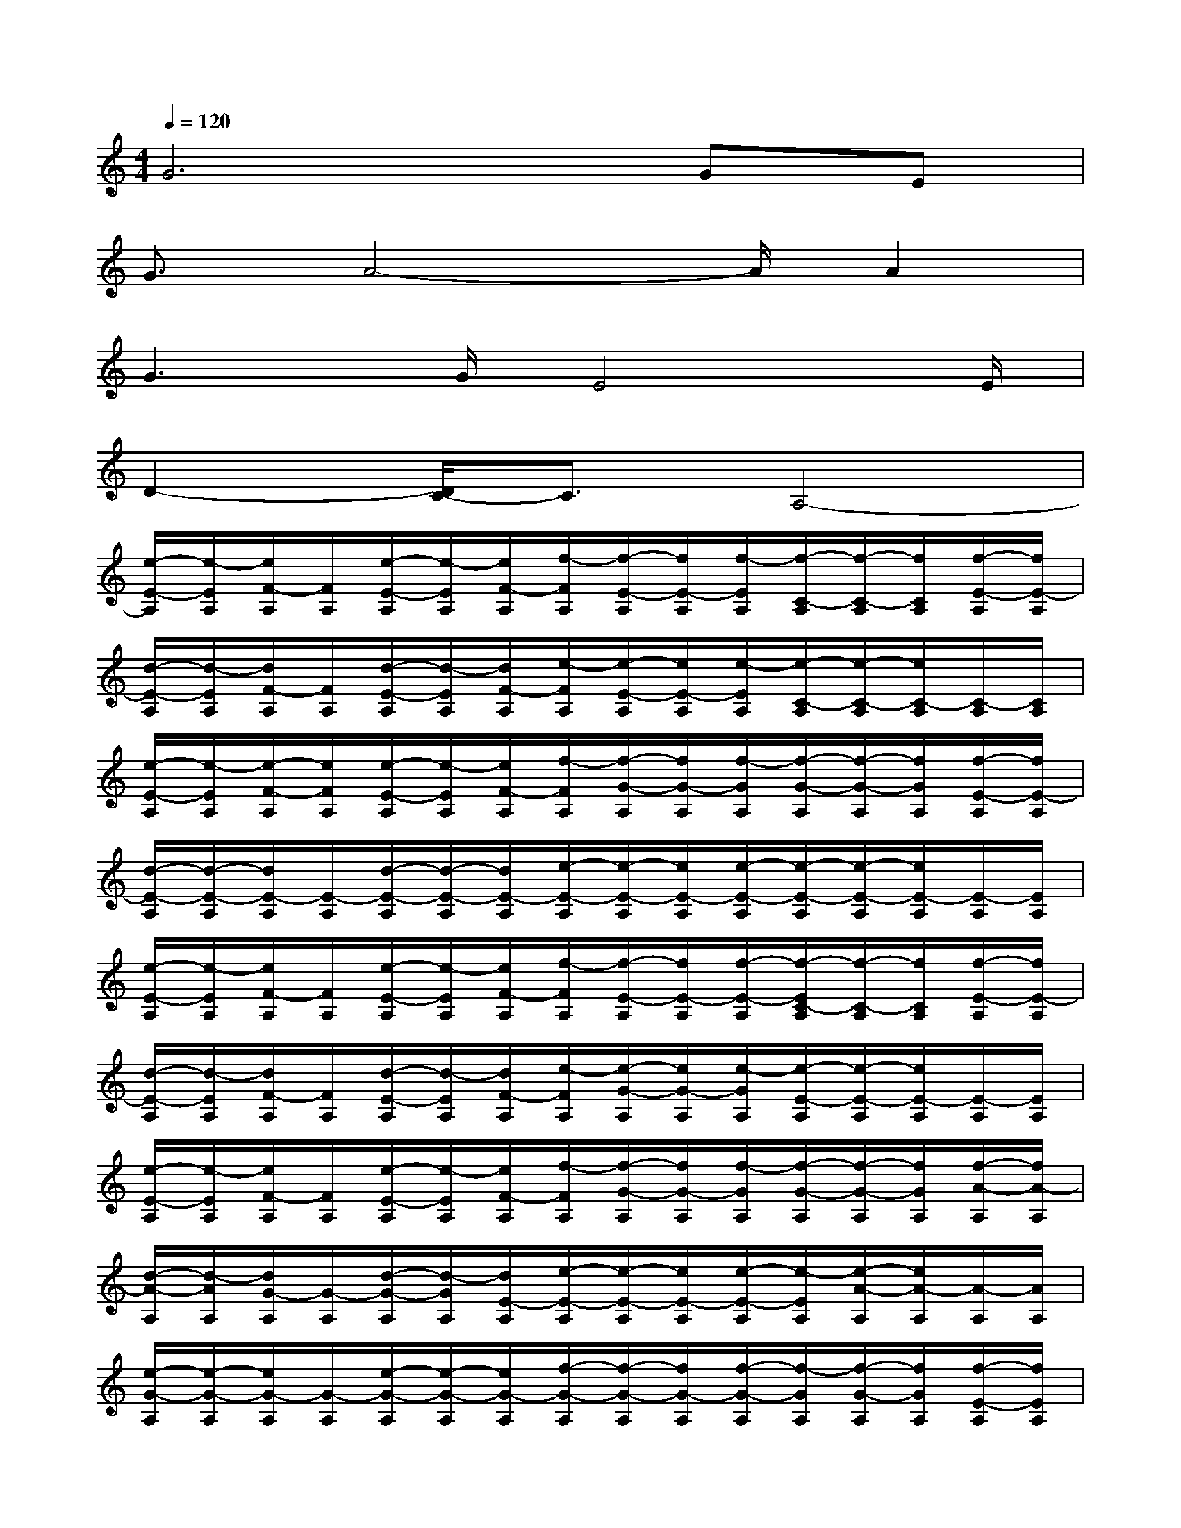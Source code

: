 X:1
T:
M:4/4
L:1/8
Q:1/4=120
K:C%0sharps
V:1
G6GE|
G3/2A4-A/2A2|
G3G/2E4E/2|
D2-[D/2C/2-]C3/2A,4-|
[e/2-E/2-A,/2][e/2-E/2A,/2][e/2F/2-A,/2][F/2A,/2][e/2-E/2-A,/2][e/2-E/2A,/2][e/2F/2-A,/2][f/2-F/2A,/2][f/2-E/2-A,/2][f/2E/2-A,/2][f/2-E/2A,/2][f/2-C/2-A,/2][f/2-C/2-A,/2][f/2C/2A,/2][f/2-E/2-A,/2][f/2E/2-A,/2]|
[d/2-E/2-A,/2][d/2-E/2A,/2][d/2F/2-A,/2][F/2A,/2][d/2-E/2-A,/2][d/2-E/2A,/2][d/2F/2-A,/2][e/2-F/2A,/2][e/2-E/2-A,/2][e/2E/2-A,/2][e/2-E/2A,/2][e/2-C/2-A,/2][e/2-C/2-A,/2][e/2C/2-A,/2][C/2-A,/2][C/2A,/2]|
[e/2-E/2-A,/2][e/2-E/2A,/2][e/2-F/2-A,/2][e/2F/2A,/2][e/2-E/2-A,/2][e/2-E/2A,/2][e/2F/2-A,/2][f/2-F/2A,/2][f/2-G/2-A,/2][f/2G/2-A,/2][f/2-G/2A,/2][f/2-G/2-A,/2][f/2-G/2-A,/2][f/2G/2A,/2][f/2-E/2-A,/2][f/2E/2-A,/2]|
[d/2-E/2-A,/2][d/2-E/2-A,/2][d/2E/2-A,/2][E/2-A,/2][d/2-E/2-A,/2][d/2-E/2-A,/2][d/2E/2-A,/2][e/2-E/2-A,/2][e/2-E/2-A,/2][e/2E/2-A,/2][e/2-E/2-A,/2][e/2-E/2-A,/2][e/2-E/2-A,/2][e/2E/2-A,/2][E/2-A,/2][E/2A,/2]|
[e/2-E/2-A,/2][e/2-E/2A,/2][e/2F/2-A,/2][F/2A,/2][e/2-E/2-A,/2][e/2-E/2A,/2][e/2F/2-A,/2][f/2-F/2A,/2][f/2-E/2-A,/2][f/2E/2-A,/2][f/2-E/2-A,/2][f/2-E/2C/2-A,/2][f/2-C/2-A,/2][f/2C/2A,/2][f/2-E/2-A,/2][f/2E/2-A,/2]|
[d/2-E/2-A,/2][d/2-E/2A,/2][d/2F/2-A,/2][F/2A,/2][d/2-E/2-A,/2][d/2-E/2A,/2][d/2F/2-A,/2][e/2-F/2A,/2][e/2-G/2-A,/2][e/2G/2-A,/2][e/2-G/2A,/2][e/2-E/2-A,/2][e/2-E/2-A,/2][e/2E/2-A,/2][E/2-A,/2][E/2A,/2]|
[e/2-E/2-A,/2][e/2-E/2A,/2][e/2F/2-A,/2][F/2A,/2][e/2-E/2-A,/2][e/2-E/2A,/2][e/2F/2-A,/2][f/2-F/2A,/2][f/2-G/2-A,/2][f/2G/2-A,/2][f/2-G/2A,/2][f/2-G/2-A,/2][f/2-G/2-A,/2][f/2G/2A,/2][f/2-A/2-A,/2][f/2A/2-A,/2]|
[d/2-A/2-A,/2][d/2-A/2A,/2][d/2G/2-A,/2][G/2-A,/2][d/2-G/2-A,/2][d/2-G/2A,/2][d/2E/2-A,/2][e/2-E/2-A,/2][e/2-E/2-A,/2][e/2E/2-A,/2][e/2-E/2-A,/2][e/2-E/2A,/2][e/2-A/2-A,/2][e/2A/2-A,/2][A/2-A,/2][A/2A,/2]|
[e/2-G/2-A,/2][e/2-G/2-A,/2][e/2G/2-A,/2][G/2-A,/2][e/2-G/2-A,/2][e/2-G/2-A,/2][e/2G/2-A,/2][f/2-G/2-A,/2][f/2-G/2-A,/2][f/2G/2-A,/2][f/2-G/2-A,/2][f/2-G/2A,/2][f/2-G/2-A,/2][f/2G/2A,/2][f/2-E/2-A,/2][f/2E/2A,/2]|
[d/2-G/2-A,/2][d/2-G/2-A,/2][d/2G/2A,/2][A/2-A,/2][d/2-A/2-A,/2][d/2-A/2-A,/2][d/2A/2-A,/2][e/2-A/2-A,/2][e/2-A/2-A,/2][e/2A/2-A,/2][e/2-A/2-A,/2][e/2-A/2A,/2][e/2-A/2-A,/2][e/2A/2-A,/2][A/2-A,/2][A/2A,/2]|
[e/2-G/2-A,/2][e/2-G/2-A,/2][e/2-G/2-A,/2][e/2G/2-A,/2][e/2-G/2-A,/2][e/2-G/2-A,/2][e/2G/2-A,/2][f/2-G/2-A,/2][f/2-G/2-A,/2][f/2G/2A,/2][f/2-c/2-A,/2][f/2-c/2-A,/2][f/2-c/2A,/2][f/2B/2-A,/2][f/2-B/2-A,/2][f/2B/2A,/2]|
[d/2-c/2-A,/2][d/2-c/2-A,/2][d/2c/2A,/2][B/2-A,/2][d/2-B/2-A,/2][d/2-B/2A,/2][d/2A/2-A,/2][e/2-A/2-A,/2][e/2-A/2-A,/2][e/2A/2-A,/2][e/2-A/2-A,/2][e/2-A/2A,/2][e/2-A/2-A,/2][e/2A/2-A,/2][A/2-A,/2][A/2A,/2]